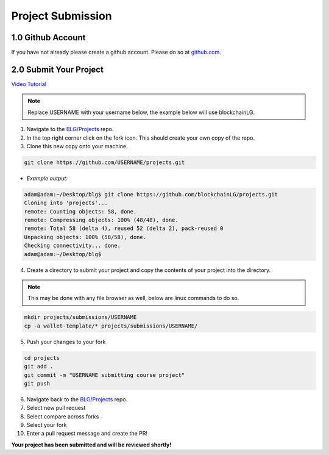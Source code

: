 ===============================
Project Submission
===============================

1.0 Github Account
========================
If you have not already please create a github account.  Please do so at `github.com <https://github.com/>`_.

2.0 Submit Your Project
========================
`Video Tutorial <https://drive.google.com/open?id=1QLbeS_qGqY1KqPygl822RJqDsAffkNKO>`_

.. note::
  Replace USERNAME with your username below, the example below will use blockchainLG.

1. Navigate to the `BLG/Projects <https://github.com/Blockchain-Learning-Group/projects>`_ repo.
2. In the top right corner click on the fork icon. This should create your own copy of the repo.
3. Clone this new copy onto your machine.

.. code-block:: bash

  git clone https://github.com/USERNAME/projects.git

- *Example output:*

.. code-block:: console

  adam@adam:~/Desktop/blg$ git clone https://github.com/blockchainLG/projects.git
  Cloning into 'projects'...
  remote: Counting objects: 58, done.
  remote: Compressing objects: 100% (48/48), done.
  remote: Total 58 (delta 4), reused 52 (delta 2), pack-reused 0
  Unpacking objects: 100% (58/58), done.
  Checking connectivity... done.
  adam@adam:~/Desktop/blg$

4. Create a directory to submit your project and copy the contents of your project into the directory.

.. note::
  This may be done with any file browser as well, below are linux commands to do so.

.. code-block:: bash

  mkdir projects/submissions/USERNAME
  cp -a wallet-template/* projects/submissions/USERNAME/

5. Push your changes to your fork

.. code-block:: bash

  cd projects
  git add .
  git commit -m "USERNAME submitting course project"
  git push

6. Navigate back to the `BLG/Projects <https://github.com/Blockchain-Learning-Group/projects>`_ repo.
7. Select new pull request
8. Select compare across forks
9. Select your fork
10. Enter a pull request message and create the PR!

**Your project has been submitted and will be reviewed shortly!**
